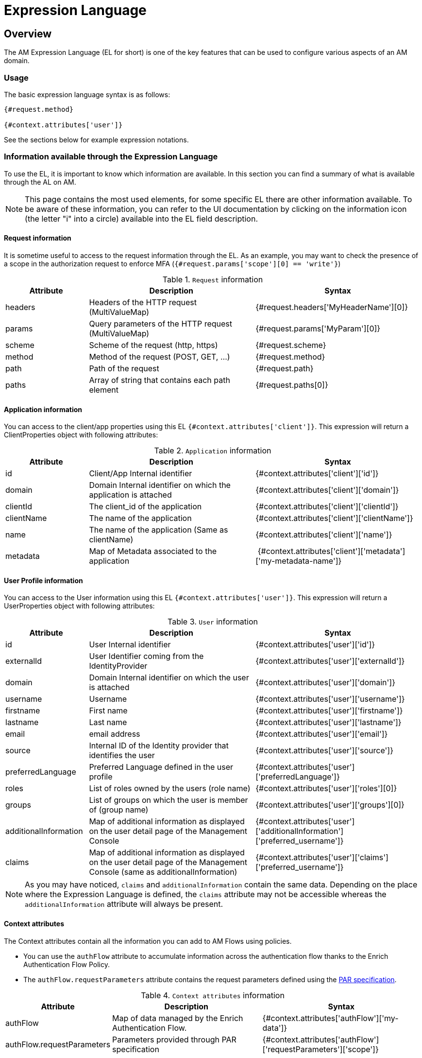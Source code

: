= Expression Language
:page-sidebar: am_3_x_sidebar
:page-permalink: am/current/am_userguide_expression_language.html
:page-folder: am/user-guide
:page-layout: am

== Overview

The AM Expression Language (EL for short) is one of the key features that can be used to configure various aspects of an AM domain.

=== Usage

The basic expression language syntax is as follows:

[code]
----
{#request.method}

{#context.attributes['user']}
----

See the sections below for example expression notations.

=== Information available through the Expression Language

To use the EL, it is important to know which information are available. In this section you can find a summary of what is available through the AL on AM.

NOTE: This page contains the most used elements, for some specific EL there are other information available. To be aware of these information, you can refer to the UI documentation by clicking on the information icon (the letter "i" into a circle) available into the EL field description.

==== Request information

It is sometime useful to access to the request information through the EL. As an example, you may want to check the presence of a scope in the authorization request to enforce MFA (`{#request.params['scope'][0] == 'write'}`)

.`Request` information
[cols="1,2,2"]
|===
|Attribute |Description |Syntax

| headers
| Headers of the HTTP request (MultiValueMap)
| {#request.headers['MyHeaderName'][0]}

| params
| Query parameters of the HTTP request (MultiValueMap)
| {#request.params['MyParam'][0]}

| scheme
| Scheme of the request (http, https)
| {#request.scheme}

| method
| Method of the request (POST, GET, ...)
| {#request.method}

| path
| Path of the request
| {#request.path}

| paths
| Array of string that contains each path element
| {#request.paths[0]}

|===

==== Application information

You can access to the client/app properties using this EL `{#context.attributes['client']}`.
This expression will return a ClientProperties object with following attributes:

.`Application` information
[cols="1,2,2"]
|===
|Attribute |Description |Syntax

| id
| Client/App Internal identifier
| {#context.attributes['client']['id']}

| domain
| Domain Internal identifier on which the application is attached
| {#context.attributes['client']['domain']}

| clientId
| The client_id of the application
| {#context.attributes['client']['clientId']}

| clientName
| The name of the application
| {#context.attributes['client']['clientName']}

| name
| The name of the application (Same as clientName)
| {#context.attributes['client']['name']}

| metadata
| Map of Metadata associated to the application
| {#context.attributes['client']['metadata']['my-metadata-name']}

|===

==== User Profile information

You can access to the User information using this EL `{#context.attributes['user']}`.
This expression will return a UserProperties object with following attributes:

.`User` information
[cols="1,2,2"]
|===
|Attribute |Description |Syntax

| id
| User Internal identifier
| {#context.attributes['user']['id']}

| externalId
| User Identifier coming from the IdentityProvider
| {#context.attributes['user']['externalId']}

| domain
| Domain Internal identifier on which the user is attached
| {#context.attributes['user']['domain']}

| username
| Username
| {#context.attributes['user']['username']}

| firstname
| First name
| {#context.attributes['user']['firstname']}

| lastname
| Last name
| {#context.attributes['user']['lastname']}

| email
| email address
| {#context.attributes['user']['email']}

| source
| Internal ID of the Identity provider that identifies the user
| {#context.attributes['user']['source']}

| preferredLanguage
| Preferred Language defined in the user profile
| {#context.attributes['user']['preferredLanguage']}

| roles
| List of roles owned by the users (role name)
| {#context.attributes['user']['roles'][0]}

| groups
| List of groups on which the user is member of (group name)
| {#context.attributes['user']['groups'][0]}

| additionalInformation
| Map of additional information as displayed on the user detail page of the Management Console
| {#context.attributes['user']['additionalInformation']['preferred_username']}

| claims
| Map of additional information as displayed on the user detail page of the Management Console (same as additionalInformation)
| {#context.attributes['user']['claims']['preferred_username']}

|===

NOTE: As you may have noticed, `claims` and `additionalInformation` contain the same data. Depending on the place where the Expression Language is defined, the `claims` attribute may not be accessible whereas the `additionalInformation` attribute will always be present.

==== Context attributes

The Context attributes contain all the information you can add to AM Flows using policies. 

* You can use the `authFlow` attribute to accumulate information across the authentication flow thanks to the Enrich Authentication Flow Policy. 
* The `authFlow.requestParameters` attribute contains the request parameters defined using the link:https://datatracker.ietf.org/doc/html/rfc9126[PAR specification].  

.`Context attributes` information
[cols="1,2,2"]
|===
|Attribute |Description |Syntax

| authFlow
| Map of data managed by the Enrich Authentication Flow.
| {#context.attributes['authFlow']['my-data']}

| authFlow.requestParameters
| Parameters provided through PAR specification
| {#context.attributes['authFlow']['requestParameters']['scope']}

|===

=== Add information into the EL context

Thanks to the flows and policies, you can add attributes to the context.
For example using the CalloutHttpPolicy, you can create an attribute using the response of the callout :

Attr Key : `callout-attribute`

Attr Value: `{#jsonPath(#calloutResponse.content, '$.field')}`

image::{% link images/am/current/graviteeio-am-userguide-el-callout.png %}[]

After the CalloutHttpPolicy execution, this attribute is available with the expression : `{#context.attributes['callout-attribute']}`

=== How to add token claims using external data ?

For some use cases the access_token or id_token must contains claims coming from external data source.
To do so, the Login flow must contains the Callout HTTP Policy to request the Data to an external service and the Enrich Authentication Flow Policy to preserve the data until the token generation.

In the Callout HTTP Policy, configure a variable :

Attr Key : `callout-attribute`

Attr Value: `{#jsonPath(#calloutResponse.content, '$.field')}`

image::{% link images/am/current/graviteeio-am-userguide-el-callout.png %}[]

In the Enrich Authentication Flow Policy, configure a variable :

Attr Key: `authflow-attribute`

Attr Value: `{#context.attributes['callout-attribute']}`

image::{% link images/am/current/graviteeio-am-userguide-el-authflow.png %}[]


In the tokens tab of the application oauth settings `domains > mydomain > applications > myapp > settings > oauth2`, use EL to get information from the authentication flow context

Claim : `uuid`

Claim Value: `{#context.attributes['authFlow']['authflow-attribute']}`

image::{% link images/am/current/graviteeio-am-userguide-el-token.png %}[]
